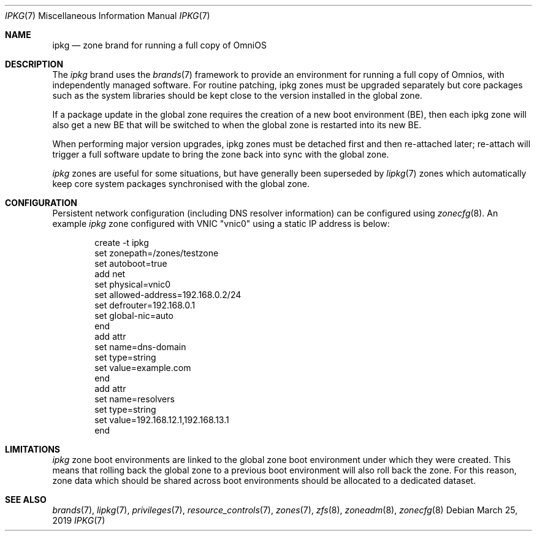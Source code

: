 .\"
.\" This file and its contents are supplied under the terms of the
.\" Common Development and Distribution License ("CDDL"), version 1.0.
.\" You may only use this file in accordance with the terms of version
.\" 1.0 of the CDDL.
.\"
.\" A full copy of the text of the CDDL should have accompanied this
.\" source.  A copy of the CDDL is also available via the Internet at
.\" http://www.illumos.org/license/CDDL.
.\"
.\" Copyright 2019 OmniOS Community Edition (OmniOSce) Association.
.\"
.Dd March 25, 2019
.Dt IPKG 7
.Os
.Sh NAME
.Nm ipkg
.Nd zone brand for running a full copy of OmniOS
.Sh DESCRIPTION
The
.Em ipkg
brand
uses the
.Xr brands 7
framework to provide an environment for running a full copy of Omnios, with
independently managed software.
For routine patching, ipkg zones must be upgraded separately but core packages
such as the system libraries should be kept close to the version installed in
the global zone.
.Pp
If a package update in the global zone requires the creation of a new boot
environment (BE), then each ipkg zone will also get a new BE that will be
switched to when the global zone is restarted into its new BE.
.Pp
When performing major version upgrades, ipkg zones must be detached first and
then re-attached later; re-attach will trigger a full software update to bring
the zone back into sync with the global zone.
.Pp
.Em ipkg
zones are useful for some situations, but have generally been superseded by
.Xr lipkg 7
zones which automatically keep core system packages synchronised with the
global zone.
.Sh CONFIGURATION
Persistent network configuration (including DNS resolver information) can be
configured using
.Xr zonecfg 8 .
An example
.Em ipkg
zone configured with VNIC "vnic0" using a static IP address is below:
.sp
.Bd -literal -offset indent
create -t ipkg
set zonepath=/zones/testzone
set autoboot=true
add net
    set physical=vnic0
    set allowed-address=192.168.0.2/24
    set defrouter=192.168.0.1
    set global-nic=auto
end
add attr
    set name=dns-domain
    set type=string
    set value=example.com
end
add attr
    set name=resolvers
    set type=string
    set value=192.168.12.1,192.168.13.1
end
.Ed
.sp
.Sh LIMITATIONS
.Em ipkg
zone boot environments are linked to the global zone boot environment under
which they were created.
This means that rolling back the global zone to a previous boot environment
will also roll back the zone.
For this reason, zone data which should be shared across boot environments
should be allocated to a dedicated dataset.
.Sh SEE ALSO
.Xr brands 7 ,
.Xr lipkg 7 ,
.Xr privileges 7 ,
.Xr resource_controls 7 ,
.Xr zones 7 ,
.Xr zfs 8 ,
.Xr zoneadm 8 ,
.Xr zonecfg 8

